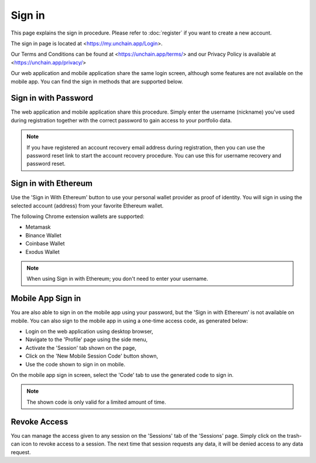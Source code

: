 ######################
Sign in
######################

This page explains the sign in procedure. Please refer to :doc:`register` if you want to create a new account.

The sign in page is located at <https://my.unchain.app/Login>.

Our Terms and Conditions can be found at <https://unchain.app/terms/> and our Privacy Policy is available at <https://unchain.app/privacy/>

Our web application and mobile application share the same login screen, although some features are not available on the mobile app. You can find the sign in methods that are supported below. 

=======================
Sign in with Password
=======================

The web application and mobile application share this procedure. Simply enter the username (nickname) you've used during registration together with the correct password to gain access to your portfolio data.

.. note::
   If you have registered an account recovery email address during registration, then you can use the password reset link to start the account recovery procedure. You can use this for username recovery and password reset. 

======================
Sign in with Ethereum
======================

Use the 'Sign in With Ethereum' button to use your personal wallet provider as proof of identity. You will sign in using the selected account (address) from your favorite Ethereum wallet. 

The following Chrome extension wallets are supported:

* Metamask
* Binance Wallet
* Coinbase Wallet
* Exodus Wallet

.. note::
   When using Sign in with Ethereum; you don't need to enter your username.

======================
Mobile App Sign in
======================

You are also able to sign in on the mobile app using your password, but the 'Sign in with Ethereum' is not available on mobile. You can also sign to the mobile app in using a one-time access code, as generated below:

* Login on the web application using desktop browser,
* Navigate to the 'Profile' page using the side menu,
* Activate the 'Session' tab shown on the page,
* Click on the 'New Mobile Session Code' button shown,
* Use the code shown to sign in on mobile.

On the mobile app sign in screen, select the 'Code' tab to use the generated code to sign in.

.. note::
   The shown code is only valid for a limited amount of time.
   
======================
Revoke Access
======================

You can manage the access given to any session on the 'Sessions' tab of the 'Sessions' page. Simply click on the trash-can icon to revoke access to a session. 
The next time that session requests any data, it will be denied access to any data request.
